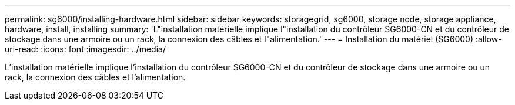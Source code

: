 ---
permalink: sg6000/installing-hardware.html 
sidebar: sidebar 
keywords: storagegrid, sg6000, storage node, storage appliance, hardware, install, installing 
summary: 'L"installation matérielle implique l"installation du contrôleur SG6000-CN et du contrôleur de stockage dans une armoire ou un rack, la connexion des câbles et l"alimentation.' 
---
= Installation du matériel (SG6000)
:allow-uri-read: 
:icons: font
:imagesdir: ../media/


[role="lead"]
L'installation matérielle implique l'installation du contrôleur SG6000-CN et du contrôleur de stockage dans une armoire ou un rack, la connexion des câbles et l'alimentation.
